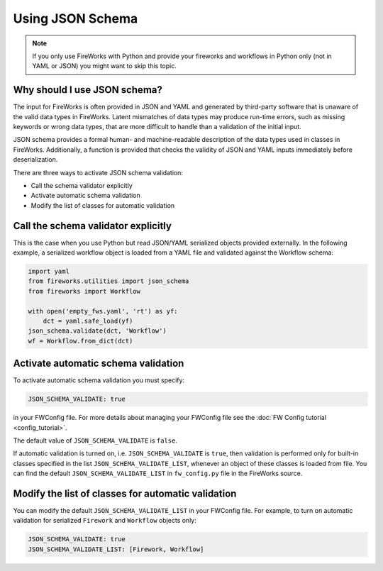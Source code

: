 =================
Using JSON Schema
=================

.. note:: If you only use FireWorks with Python and provide your fireworks and workflows in Python only (not in YAML or JSON) you might want to skip this topic.

Why should I use JSON schema?
=============================

The input for FireWorks is often provided in JSON and YAML and generated by
third-party software that is unaware of the valid data types in FireWorks. Latent
mismatches of data types may produce run-time errors, such as missing keywords
or wrong data types, that are more difficult to handle than a validation of the
initial input.

JSON schema provides a formal human- and machine-readable description of
the data types used in classes in FireWorks. Additionally, a function is provided
that checks the validity of JSON and YAML inputs immediately before deserialization.

There are three ways to activate JSON schema validation:

* Call the schema validator explicitly
* Activate automatic schema validation
* Modify the list of classes for automatic validation


Call the schema validator explicitly
====================================

This is the case when you use Python but read JSON/YAML serialized objects
provided externally. In the following example, a serialized workflow object is
loaded from a YAML file and validated against the Workflow schema:

.. code-block:: python

  import yaml
  from fireworks.utilities import json_schema
  from fireworks import Workflow

  with open('empty_fws.yaml', 'rt') as yf:
      dct = yaml.safe_load(yf)
  json_schema.validate(dct, 'Workflow')
  wf = Workflow.from_dict(dct)


Activate automatic schema validation
====================================

To activate automatic schema validation you must specify:

.. code-block:: yaml

  JSON_SCHEMA_VALIDATE: true

in your FWConfig file. For more details about managing your FWConfig file see the
:doc:`FW Config tutorial <config_tutorial>`.

The default value of ``JSON_SCHEMA_VALIDATE`` is ``false``.

If automatic validation is turned on, i.e. ``JSON_SCHEMA_VALIDATE`` is ``true``,
then validation is performed only for built-in classes specified in the list
``JSON_SCHEMA_VALIDATE_LIST``, whenever an object of these
classes is loaded from file. You can find the default
``JSON_SCHEMA_VALIDATE_LIST`` in ``fw_config.py`` file in the FireWorks source.


Modify the list of classes for automatic validation
===================================================

You can modify the default ``JSON_SCHEMA_VALIDATE_LIST`` in your FWConfig file.
For example, to turn on automatic validation for serialized ``Firework`` and
``Workflow`` objects only:

.. code-block:: yaml

  JSON_SCHEMA_VALIDATE: true
  JSON_SCHEMA_VALIDATE_LIST: [Firework, Workflow]



